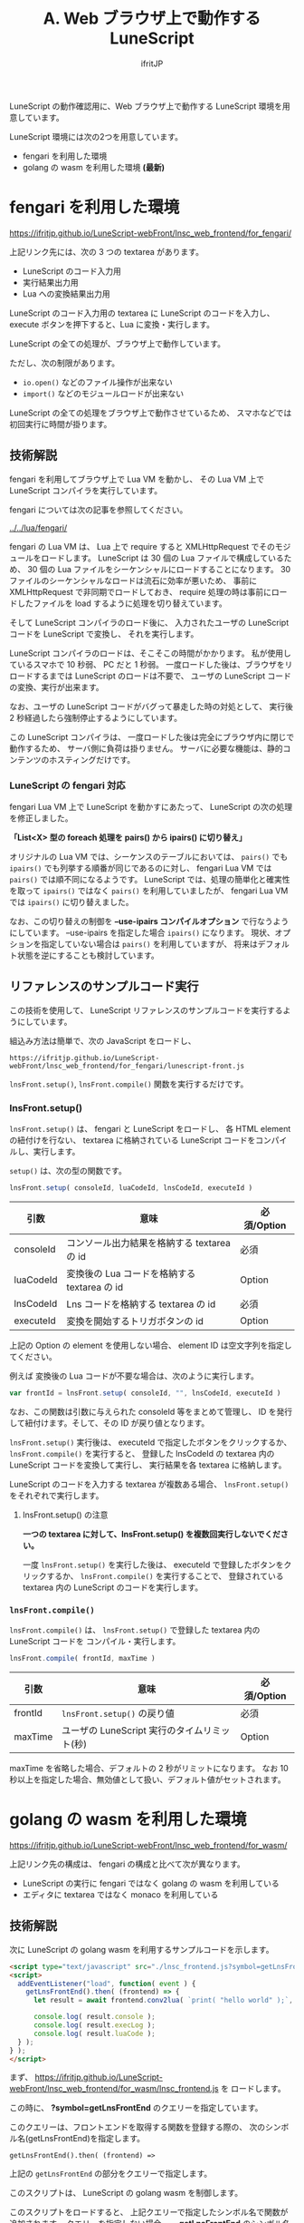 #+TITLE: A. Web ブラウザ上で動作する LuneScript
# -*- coding:utf-8 -*-
#+AUTHOR: ifritJP
#+STARTUP: nofold
#+OPTIONS: ^:{}
#+HTML_HEAD: <link rel="stylesheet" type="text/css" href="org-mode-document.css" />

LuneScript の動作確認用に、Web ブラウザ上で動作する LuneScript 環境を用意しています。

LuneScript 環境には次の2つを用意しています。

- fengari を利用した環境
- golang の wasm を利用した環境  *(最新)*

* fengari を利用した環境

[[https://ifritjp.github.io/LuneScript-webFront/lnsc_web_frontend/for_fengari/]]

上記リンク先には、次の 3 つの textarea があります。

- LuneScript のコード入力用
- 実行結果出力用
- Lua への変換結果出力用

LuneScript のコード入力用の textarea に LuneScript のコードを入力し、
execute ボタンを押下すると、Lua に変換・実行します。

LuneScript の全ての処理が、ブラウザ上で動作しています。

ただし、次の制限があります。

- =io.open()= などのファイル操作が出来ない
- =import()= などのモジュールロードが出来ない

LuneScript の全ての処理をブラウザ上で動作させているため、
スマホなどでは初回実行に時間が掛ります。


** 技術解説

fengari を利用してブラウザ上で Lua VM を動かし、
その Lua VM 上で LuneScript コンパイラを実行しています。

fengari については次の記事を参照してください。

[[../../lua/fengari/]]


fengari の Lua VM は、
Lua 上で require すると XMLHttpRequest でそのモジュールをロードします。
LuneScript は 30 個の Lua ファイルで構成しているため、
30 個の Lua ファイルをシーケンシャルにロードすることになります。
30 ファイルのシーケンシャルなロードは流石に効率が悪いため、
事前に XMLHttpRequest で非同期でロードしておき、
require 処理の時は事前にロードしたファイルを load するように処理を切り替えています。

そして LuneScript コンパイラのロード後に、
入力されたユーザの LuneScript コードを LuneScript で変換し、
それを実行します。

LuneScript コンパイラのロードは、そこそこの時間がかかります。
私が使用しているスマホで 10 秒弱、 PC だと 1 秒弱。
一度ロードした後は、ブラウザをリロードするまでは LuneScript のロードは不要で、
ユーザの LuneScript コードの変換、実行が出来ます。


なお、ユーザの LuneScript コードがバグって暴走した時の対処として、
実行後 2 秒経過したら強制停止するようにしています。

この LuneScript コンパイラは、
一度ロードした後は完全にブラウザ内に閉じで動作するため、
サーバ側に負荷は掛りません。
サーバに必要な機能は、静的コンテンツのホスティングだけです。

*** LuneScript の fengari 対応

fengari Lua VM 上で LuneScript を動かすにあたって、
LuneScript の次の処理を修正しました。

*「List<X> 型の foreach 処理を pairs() から ipairs() に切り替え」*

オリジナルの Lua VM では、シーケンスのテーブルにおいては、
=pairs()= でも =ipairs()= でも列挙する順番が同じであるのに対し、
fengari Lua VM では =pairs()= では順不同になるようです。
LuneScript では、処理の簡単化と確実性を取って =ipairs()= ではなく
=pairs()= を利用していましたが、 fengari Lua VM では =ipairs()= に切り替えました。

なお、この切り替えの制御を *--use-ipairs コンパイルオプション* で行なうようにしています。
--use-ipairs を指定した場合 =ipairs()= になります。
現状、オプションを指定していない場合は =pairs()= を利用していますが、
将来はデフォルト状態を逆にすることも検討しています。

** リファレンスのサンプルコード実行

この技術を使用して、 LuneScript リファレンスのサンプルコードを実行するようにしています。

組込み方法は簡単で、次の JavaScript をロードし、

: https://ifritjp.github.io/LuneScript-webFront/lnsc_web_frontend/for_fengari/lunescript-front.js


=lnsFront.setup()=, =lnsFront.compile()= 関数を実行するだけです。

*** lnsFront.setup()
   
=lnsFront.setup()= は、 fengari と LuneScript をロードし、
各 HTML element の紐付けを行ない、
textarea に格納されている LuneScript コードをコンパイルし、実行します。

=setup()= は、次の型の関数です。

#+BEGIN_SRC js
lnsFront.setup( consoleId, luaCodeId, lnsCodeId, executeId )
#+END_SRC

| 引数      | 意味                                         | 必須/Option |
|-----------+----------------------------------------------+-------------|
| consoleId | コンソール出力結果を格納する textarea の id  | 必須        |
| luaCodeId | 変換後の Lua コードを格納する textarea の id | Option      |
| lnsCodeId | Lns コードを格納する textarea の id          | 必須        |
| executeId | 変換を開始するトリガボタンの id              | Option      |

上記の Option の element を使用しない場合、
element ID は空文字列を指定してください。

例えば 変換後の Lua コードが不要な場合は、次のように実行します。

#+BEGIN_SRC js
var frontId = lnsFront.setup( consoleId, "", lnsCodeId, executeId )
#+END_SRC

なお、この関数は引数に与えられた consoleId 等をまとめて管理し、
ID を発行して紐付けます。そして、その ID が戻り値となります。

=lnsFront.setup()= 実行後は、 executeId で指定したボタンをクリックするか、
=lnsFront.compile()= を実行すると、
登録した lnsCodeId の textarea 内の LuneScript コードを変換して実行し、
実行結果を各 textarea に格納します。

LuneScript のコードを入力する textarea が複数ある場合、
=lnsFront.setup()= をそれぞれで実行します。

**** lnsFront.setup() の注意

*一つの textarea に対して、lnsFront.setup() を複数回実行しないでください。*

一度 =lnsFront.setup()= を実行した後は、
executeId で登録したボタンをクリックするか、
=lnsFront.compile()= を実行することで、
登録されている textarea 内の LuneScript のコードを実行します。

*** =lnsFront.compile()=

=lnsFront.compile()= は、
=lnsFront.setup()= で登録した textarea 内の LuneScript コードを
コンパイル・実行します。

#+BEGIN_SRC js
lnsFront.compile( frontId, maxTime )
#+END_SRC

| 引数    | 意味                                         | 必須/Option |
|---------+----------------------------------------------+-------------|
| frontId | =lnsFront.setup()= の戻り値                    | 必須        |
| maxTime | ユーザの LuneScript 実行のタイムリミット(秒) | Option      |

maxTime を省略した場合、デフォルトの 2 秒がリミットになります。
なお 10 秒以上を指定した場合、無効値として扱い、デフォルト値がセットされます。

* golang の wasm を利用した環境

[[https://ifritjp.github.io/LuneScript-webFront/lnsc_web_frontend/for_wasm/]]

上記リンク先の構成は、 fengari の構成と比べて次が異なります。

- LuneScript の実行に fengari ではなく golang の wasm を利用している
- エディタに textarea ではなく monaco を利用している


** 技術解説

次に LuneScript の golang wasm を利用するサンプルコードを示します。

#+BEGIN_SRC html
<script type="text/javascript" src="./lnsc_frontend.js?symbol=getLnsFrontEnd"></script>
<script>
  addEventListener("load", function( event ) {
    getLnsFrontEnd().then( (frontend) => {
      let result = await frontend.conv2lua( `print( "hello world" );`, {}, true, 4 );
  
      console.log( result.console );
      console.log( result.execLog );
      console.log( result.luaCode );
  } );
} );
</script>
#+END_SRC

まず、 [[https://ifritjp.github.io/LuneScript-webFront/lnsc_web_frontend/for_wasm/lnsc_frontend.js]] を
ロードします。

この時に、 *?symbol=getLnsFrontEnd* のクエリーを指定しています。

このクエリーは、フロントエンドを取得する関数を登録する際の、
次のシンボル名(getLnsFrontEnd)を指定します。

: getLnsFrontEnd().then( (frontend) =>

上記の =getLnsFrontEnd= の部分をクエリーで指定します。


このスクリプトは、 LuneScript の golang wasm を制御します。

このスクリプトをロードすると、 上記クエリーで指定したシンボル名で関数が追加されます。
クエリーを指定しない場合、 *__getLnsFrontEnd* のシンボル名で登録されます。
ここでは便宜的に *__getLnsFrontEnd* のシンボル名を使って説明します。

この関数を実行すると、 LuneScript の golang wasm がロードされます。
なお lnsc_frontend.js は、
LuneScript の golang wasm を worker として動作させます。

=__getLnsFrontEnd()= は、 async 関数です。
処理が終ると LuneScript の frontend オブジェクトが返されます。

この frontend オブジェクトは、 以下のメソッドを持ちます。

- async conv2lua( lnsCode, execLua, timeoutSec )
- async getIndent( lnsCode, targetLineNo, endLineNo )
- async complete( lnsCode, name2code, lineNo, column )
- async diag( lnsCode, name2code )
- async runLnsc( name2code, args )


*** async conv2lua( lnsCode, name2code, andExec, timeoutSec )


このメソッドは、指定の LuneScript から Lua へトランスコンパイルを行ないます。

引数はそれぞれ

- lnsCode
  - トランスコンパイル対象の LuneScript コード
- name2code
  - lnsCode からロードしているモジュール情報。
  - パス名からモジュールのソースコード文字列の Object。
- execLua 
  - トランスコンパイル後の Lua を実行するかどうかの bool。
  - 実行する場合は true。
  - lnsCode が別のモジュールを import ている場合は、現状正常に動作しません。
- timeoutSec
  - トランスコンパイルから実行までの処理待ちタイムアウト(秒)。
  - 指定時間内に処理が終わらない場合は強制停止させる。
  - lnsCode で指定した LuneScript コードに無限ループの不具合があった場合の対処に利用する。

このメソッドは、次のメンバを持つオブジェクトを返します。

- luaCode
  - lnsCode をトランスコンパイルした結果の lua コード
- console
  - トランスコンパイルした際のコンソール出力(warrning や error 情報)
- execLog
  - lua コードを実行した際の、console 出力結果
  - execLog に false を指定した場合は無効

*** async getIndent( lnsCode, targetLineNo, endLineNo )

このメソッドは、 指定の LuneScript コードの、指定行のインデント情報を返します。

引数はそれぞれ

- lnsCode
  - トランスコンパイル対象の LuneScript コード
  - endLineNo の行末に =" ___LNS___"= の文字列(先頭にスペースがある)を付加してください。
- targetLineNo
  - インデント量を取得する開始行 (先頭は 1 )
- endLineNo
  - インデント量を取得する終了行 (先頭は 1 )
  - 一行だけ計算する場合は、 targetLineNo と endLineNo を同じ値にしてください。


このメソッドは、次のようなオブジェクトを返します。

: {"indent": {"lines": [
:      {"info": {"column": 7,"lineNo": 255}},
:      {"info": {"column": 10,"lineNo": 256}},
:      {"info": {"column": 10,"lineNo": 257}}]}}

ここで各項目は以下を示します。

- info 
  - targetLineNo と endLineNo の間の行のインデント量を示す
- lineNo 
  - 対象の行番号 (先頭は 1 )
- column
  - インデント量


*** async complete( lnsCode, name2code, lineNo, column )

このメソッドは、 指定の LuneScript コードの指定位置の補完情報を返します。

引数はそれぞれ

- lnsCode
  - トランスコンパイル対象の LuneScript コード。
  - 補完位置に ="lune"= の文字列を付加してください。
- name2code
  - lnsCode からロードしているモジュール情報。
  - パス名からモジュールのソースコード文字列の Object。
- lineNo
  - 補完を行なう位置の行番号 (先頭は 1 )
- column
  - 補完を行なう位置の column (行頭は 1 )


前提条件として、
対象の lnsCode の lineNo までの処理が正常にビルドできる必要があります。


このメソッドは、次のようなオブジェクトを返します。

: { "complete": {"lunescript": {
:     "prefix": "pr",
:     "candidateList": [
:         {"candidate": {"type": "SymbolKind.Fun","displayTxt": "print(&...)"}}
:     ]}}}

ここで各項目は以下を示します。

- prefix 
  - 補完の元になった文字列を示します。
  - 例えば ="pr"= を補完する情報として ="print"= が候補として検出された場合、
    prefix には ="pr"= が格納されます
- candidate
  - 補完候補の情報を示します
- type
  - シンボルの種別を示します
- displayTxt
  - 補完する文字列を示します

*** async diag( lnsCode, name2code )

このメソッドは、 ビルドエラー情報を取得します。

引数はそれぞれ

- lnsCode
  - トランスコンパイル対象の LuneScript コード。
- name2code
  - lnsCode からロードしているモジュール情報。
  - パス名からモジュールのソースコード文字列の Object。


このメソッドは、次のようなオブジェクトを返します。

: { "console" : "" }

ここで各項目は以下を示します。

- console 
  - lnsc のビルドエラーメッセージ

*** async runLnsc( name2code, args )

このメソッドは、 lnsc にコマンドラインオプション args を指定して実行します。

このメソッドは、任意のコマンドラインオプションを指定することが可能です。

引数はそれぞれ

- name2code
  - lnsCode からロードしているモジュール情報。
  - パス名からモジュールのソースコード文字列の Object。
- args
  - コマンドラインオプションの文字列配列

このメソッドは、次のようなオブジェクトを返します。

: { "console" : "" }

ここで各項目は以下を示します。

- console 
  - lnsc のコンソール出力
